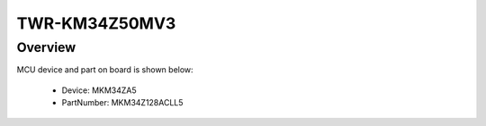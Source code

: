.. _twrkm34z50mv3:

TWR-KM34Z50MV3
####################

Overview
********




.. image:: ./twrkm34z50mv3.png
   :width: 240px
   :align: center
   :alt: TWR-KM34Z50MV3

MCU device and part on board is shown below:

 - Device: MKM34ZA5
 - PartNumber: MKM34Z128ACLL5


